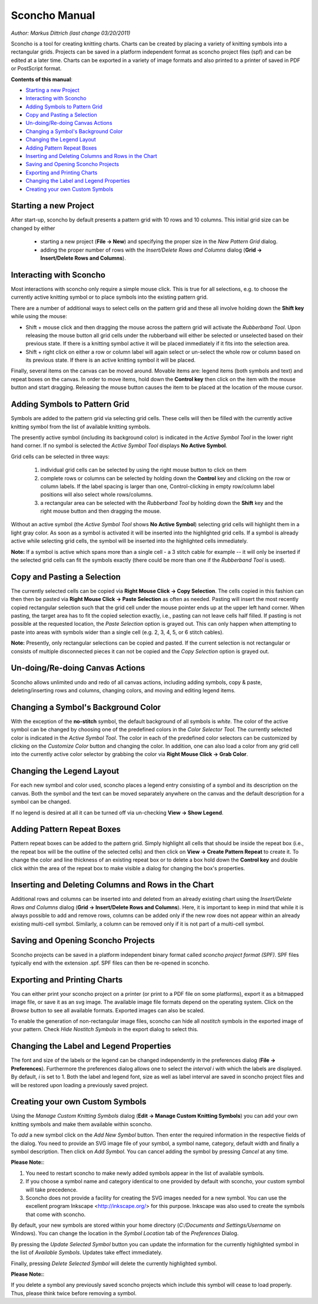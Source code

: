 Sconcho Manual
--------------

*Author: Markus Dittrich (last change 03/20/2011)*

Sconcho is a tool for creating knitting charts. Charts can be created by placing
a variety of knitting symbols into a rectangular grids. Projects can be saved in
a platform independent format as sconcho project files (spf) and can be edited
at a later time. Charts can be exported in a variety of image formats and also
printed to a printer of saved in PDF or PostScript format.


**Contents of this manual**:

* `Starting a new Project`_
* `Interacting with Sconcho`_
* `Adding Symbols to Pattern Grid`_
* `Copy and Pasting a Selection`_
* `Un-doing/Re-doing Canvas Actions`_
* `Changing a Symbol's Background Color`_ 
* `Changing the Legend Layout`_
* `Adding Pattern Repeat Boxes`_
* `Inserting and Deleting Columns and Rows in the Chart`_
* `Saving and Opening Sconcho Projects`_
* `Exporting and Printing Charts`_
* `Changing the Label and Legend Properties`_
* `Creating your own Custom Symbols`_


Starting a new Project
~~~~~~~~~~~~~~~~~~~~~~

After start-up, sconcho by default presents a pattern grid with 10 rows and
10 columns. This initial grid size can be changed by either

  * starting a new project (**File -> New**) and specifying the proper size in the *New Pattern Grid* dialog.

  * adding the proper number of rows with the *Insert/Delete Rows and Columns* dialog (**Grid -> Insert/Delete Rows and Columns**).



Interacting with Sconcho
~~~~~~~~~~~~~~~~~~~~~~~~

Most interactions with sconcho only require a simple mouse click. This is
true for all selections, e.g. to choose the currently active knitting symbol 
or to place symbols into the existing pattern grid.

There are a number of additional ways to select cells on the pattern grid and
these all involve holding down the **Shift key** while using the mouse:

* Shift + mouse click and then dragging the mouse across the pattern grid will 
  activate the *Rubberband Tool*. Upon releasing the mouse button all grid cells 
  under the rubberband will either be selected or unselected based on their 
  previous state. If there is a knitting symbol active it will be placed 
  immediately if it fits into the selection area.

* Shift + right click on either a row or column label will again select or
  un-select the whole row or column based on its previous state. If there is an
  active knitting symbol it will be placed.

Finally, several items on the canvas can be moved around. Movable items are: 
legend items (both symbols and text) and repeat boxes on the canvas. In order
to move items, hold down the **Control key** then click on the item with the
mouse button and start dragging. Releasing the mouse button causes the item
to be placed at the location of the mouse cursor.


Adding Symbols to Pattern Grid
~~~~~~~~~~~~~~~~~~~~~~~~~~~~~~

Symbols are added to the pattern grid via selecting grid cells. These
cells will then be filled with the currently active knitting symbol from
the list of available knitting symbols. 

The presently active symbol (including its background color) is indicated 
in the *Active Symbol Tool* in the lower right hand corner. If no symbol is 
selected the *Active Symbol Tool* displays **No Active Symbol**.

Grid cells can be selected in three ways:

  1) individual grid cells can be selected by using the right mouse button to click on them
  2) complete rows or columns can be selected by holding down the **Control** key and clicking on the row or column labels. If the label spacing is larger than one, Control-clicking in empty row/column label positions will also select whole rows/columns.
  3) a rectangular area can be selected with the *Rubberband Tool* by holding down the **Shift** key and the right mouse button and then dragging the mouse.

Without an active symbol (the *Active Symbol Tool*
shows **No Active Symbol**) selecting grid cells will highlight
them in a light gray color. As soon as a symbol is activated it
will be inserted into the highlighted grid cells. If a 
symbol is already active while selecting grid cells, the symbol will be 
inserted into the highlighted cells immediately. 

**Note:** If a symbol is active which spans more than a single
cell - a 3 stitch cable for example -- it will only
be inserted if the selected grid cells can fit the symbols 
exactly (there could be more than one if the *Rubberband Tool* is
used).


Copy and Pasting a Selection
~~~~~~~~~~~~~~~~~~~~~~~~~~~~~

The currently selected cells can be copied via
**Right Mouse Click -> Copy Selection**. The cells copied in this fashion
can then then be pasted via **Right Mouse Click -> Paste Selection** as 
often as needed.
Pasting will insert the most recently copied rectangular selection such 
that the grid cell under the mouse pointer ends up at the upper left 
hand corner. When pasting, the target area has to fit the copied selection 
exactly, i.e., pasting can not leave cells half filled. If pasting is not
possible at the requested location, the *Paste Selection* option is grayed out.
This can only happen when attempting to paste into areas with symbols wider 
than a single cell (e.g. 2, 3, 4, 5, or 6 stitch cables).

**Note:** Presently, only rectangular selections can be copied and pasted. 
If the current selection is not rectangular or consists of multiple disconnected
pieces it can not be copied and the *Copy Selection* option is grayed out.



Un-doing/Re-doing Canvas Actions
~~~~~~~~~~~~~~~~~~~~~~~~~~~~~~~~~

Sconcho allows unlimited undo and redo of all canvas actions,
including adding symbols, copy & paste, deleting/inserting rows and columns, 
changing colors, and moving and editing legend items.


Changing a Symbol's Background Color
~~~~~~~~~~~~~~~~~~~~~~~~~~~~~~~~~~~~

With the exception of the **no-stitch** symbol, the default background of
all symbols is *white*. The color of the active symbol can be changed
by choosing one of the predefined colors in the *Color Selector Tool*.
The currently selected color is indicated in the *Active Symbol Tool*.
The color in each of the predefined color selectors can be customized by 
clicking on the *Customize Color* button and changing the color.
In addition, one can also load a color from any grid cell into the 
currently active color selector by grabbing the color via 
**Right Mouse Click -> Grab Color**.



Changing the Legend Layout
~~~~~~~~~~~~~~~~~~~~~~~~~~

For each new symbol and color used, sconcho places a legend entry
consisting of a symbol and its description on the canvas. Both the symbol 
and the text can be moved separately anywhere on the canvas and the 
default description for a symbol can be changed.

If no legend is desired at all it can be turned off via un-checking
**View -> Show Legend**.  


Adding Pattern Repeat Boxes
~~~~~~~~~~~~~~~~~~~~~~~~~~~

Pattern repeat boxes can be added to the pattern grid. Simply highlight
all cells that should be inside the repeat box (i.e., the repeat box will
be the outline of the selected cells) and then click on
**View -> Create Pattern Repeat** to create it. To change the color and
line thickness of an existing repeat box or to delete a box hold down
the **Control key** and double click within the area of the repeat box
to make visible a dialog for changing the box's properties.



Inserting and Deleting Columns and Rows in the Chart
~~~~~~~~~~~~~~~~~~~~~~~~~~~~~~~~~~~~~~~~~~~~~~~~~~~~

Additional rows and columns can be inserted into and deleted from an 
already existing chart using the *Insert/Delete Rows and Columns* dialog 
(**Grid -> Insert/Delete Rows and Columns**). Here, it is important to keep 
in mind that while it is always possible to add and remove rows, columns can 
be added only if the new row does not appear within an already existing 
multi-cell symbol. Similarly, a column can be removed only if it is not 
part of a multi-cell symbol.



Saving and Opening Sconcho Projects
~~~~~~~~~~~~~~~~~~~~~~~~~~~~~~~~~~~

Sconcho projects can be saved in a platform independent binary 
format called *sconcho project format (SPF)*. SPF files typically end
with the extension .spf. SPF files can then be re-opened in sconcho.



Exporting and Printing Charts
~~~~~~~~~~~~~~~~~~~~~~~~~~~~~

You can either print your sconcho project on a printer (or print
to a PDF file on some platforms), export it as a bitmapped image
file, or save it as an svg image. The available image file formats 
depend on the operating system. Click on the *Browse* button to
see all available formats. Exported images can also be scaled. 

To enable the generation of non-rectangular image files, sconcho can 
hide all *nostitch* symbols in the exported image of your pattern.
Check *Hide Nostitch Symbols* in the export dialog to select this.



Changing the Label and Legend Properties
~~~~~~~~~~~~~~~~~~~~~~~~~~~~~~~~~~~~~~~~

The font and size of the labels or the legend can be changed independently in 
the preferences dialog (**File -> Preferences**). Furthermore the preferences
dialog allows one to select the *interval i* with which the labels are displayed.
By default, *i* is set to 1. Both the label and legend font, size as well as label 
interval are saved in sconcho project files and will be restored upon loading a
previously saved project.


Creating your own Custom Symbols
~~~~~~~~~~~~~~~~~~~~~~~~~~~~~~~~

Using the *Manage Custom Knitting Symbols* dialog (**Edit -> Manage Custom
Knitting Symbols**) you can add your own knitting symbols and make them
available within sconcho. 

To *add* a new symbol click on the *Add New Symbol* button. Then enter the
required information in the respective fields of the dialog. You need to provide
an SVG image file of your symbol, a symbol name, category, default
width and finally a symbol description. Then click on *Add Symbol*.
You can cancel adding the symbol by pressing *Cancel* at any time.

**Please Note:**: 

1. You need to restart sconcho to make newly added symbols appear in the list of available symbols. 
2. If you choose a symbol name and category identical to one provided by default with sconcho, your custom symbol will take precedence.
3. Sconcho does not provide a facility for creating the SVG images needed for a new symbol. You can use the excellent program Inkscape <http://inkscape.org/> for this purpose. Inkscape was also used to create the symbols that come with sconcho.

By default, your new symbols are stored within your home directory 
(*C:/Documents and Settings/Username* on Windows). You can change the location 
in the *Symbol Location* tab of the *Preferences* Dialog.

By pressing the *Update Selected Symbol* button you can update the information
for the currently highlighted symbol in the list of *Available Symbols*.
Updates take effect immediately.

Finally, pressing *Delete Selected Symbol* will delete the currently highlighted
symbol. 

**Please Note:**:

If you delete a symbol any previously saved sconcho projects which include
this symbol will cease to load properly. Thus, please think twice before 
removing a symbol.




